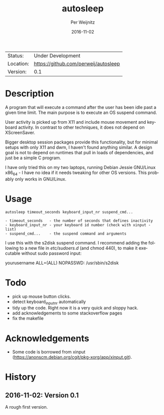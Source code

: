 #+TITLE:     autosleep
#+AUTHOR:    Per Weijnitz
#+EMAIL:     per.weijnitz@gmail.com
#+DATE:      2016-11-02
#+DESCRIPTION: 
#+KEYWORDS: 
#+LANGUAGE:  en
#+OPTIONS:   H:3 num:t toc:nil \n:nil @:t ::t |:t ^:t -:t f:t *:t <:t
#+OPTIONS:   TeX:t LaTeX:nil skip:nil d:nil todo:nil pri:nil tags:not-in-toc
#+EXPORT_EXCLUDE_TAGS: exclude
#+STARTUP:    showall

 | Status:   | Under Development                   |
 | Location: | [[https://github.com/perweij/autosleep]] |
 | Version:  | 0.1                                 |

* Description

A program that will execute a command after the user has been idle
past a given time limit. The main purpose is to execute an OS suspend
command.  

User activity is picked up from X11 and include mouse movement and keyboard
activity. In contrast to other techniques, it does not depend on XScreenSaver.

Bigger desktop session packages provide this functionality,
but for minimal setups with only X11 and dwm, I haven't found anything
similar. A design goal is not to depend on runtimes that pull in loads
of dependencies, and just be a simple C program.

I have only tried this on my two laptops, running Debian Jessie
GNU/Linux x86_64 - I have no idea if it needs tweaking for other OS
versions. This probably only works in GNU/Linux.


* Usage
#+BEGIN_EXAMPLE
 autosleep timeout_seconds keyboard_input_nr suspend_cmd...

 - timeout_seconds   - the number of seconds that defines inactivity
 - keyboard_input_nr - your keyboard id number (check with xinput -list)
 - suspend_cmd...    - the suspend command and arguments
#+END_EXAMPLE

I use this with the s2disk suspend command. I recommend adding the
following to a new file in /etc/sudoers.d/ (and chmod 440), to make it
executable without sudo password input:

  yourusername ALL=(ALL) NOPASSWD: /usr/sbin/s2disk


* Todo
 - pick up mouse button clicks.
 - detect keyboard_input_nr automatically
 - tidy up the code. Right now it is a very quick and sloppy hack.
 - add acknowledgements to some stackoverflow pages
 - fix the makefile

* Acknowledgements
 - Some code is borrowed from xinput (https://anonscm.debian.org/cgit/pkg-xorg/app/xinput.git).


* History

** 2016-11-02: Version 0.1
A rough first version.










